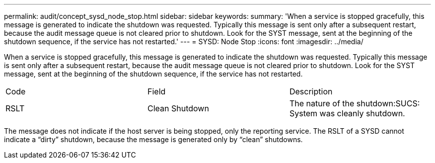 ---
permalink: audit/concept_sysd_node_stop.html
sidebar: sidebar
keywords: 
summary: 'When a service is stopped gracefully, this message is generated to indicate the shutdown was requested. Typically this message is sent only after a subsequent restart, because the audit message queue is not cleared prior to shutdown. Look for the SYST message, sent at the beginning of the shutdown sequence, if the service has not restarted.'
---
= SYSD: Node Stop
:icons: font
:imagesdir: ../media/

[.lead]
When a service is stopped gracefully, this message is generated to indicate the shutdown was requested. Typically this message is sent only after a subsequent restart, because the audit message queue is not cleared prior to shutdown. Look for the SYST message, sent at the beginning of the shutdown sequence, if the service has not restarted.

|===
| Code| Field| Description
a|
RSLT
a|
Clean Shutdown
a|
The nature of the shutdown:SUCS: System was cleanly shutdown.

|===
The message does not indicate if the host server is being stopped, only the reporting service. The RSLT of a SYSD cannot indicate a "`dirty`" shutdown, because the message is generated only by "`clean`" shutdowns.
